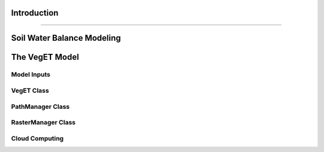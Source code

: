 Introduction
==============
==============

Soil Water Balance Modeling
=============================


The VegET Model
=================

Model Inputs
~~~~~~~~~~~~~


VegET Class
~~~~~~~~~~~~


PathManager Class
~~~~~~~~~~~~~~~~~~~


RasterManager Class
~~~~~~~~~~~~~~~~~~~~~~


Cloud Computing
~~~~~~~~~~~~~~~~~~~
